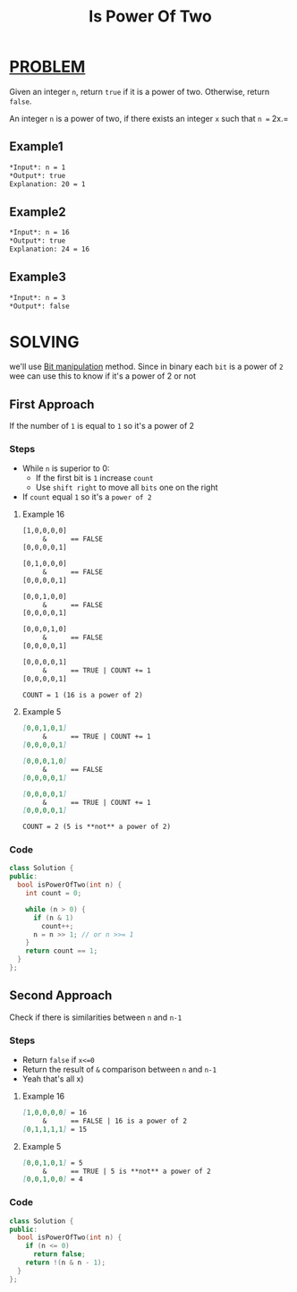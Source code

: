 :PROPERTIES:
:ID:       c3091d23-c79b-45d0-9b28-a976731f9ce2
:END:
#+title: Is Power Of Two
#+filetags: :PROBLEM:BITMANIPULATION:

* [[id:f23824a1-0515-47c6-b386-21d83a9aec21][PROBLEM]]
Given an integer =n=, return =true= if it is a power of two. Otherwise, return =false=.

An integer =n= is a power of two, if there exists an integer =x= such that =n == 2x.=

** Example1
#+begin_src org
*Input*: n = 1
*Output*: true
Explanation: 20 = 1
#+end_src

** Example2
#+begin_src org
*Input*: n = 16
*Output*: true
Explanation: 24 = 16
#+end_src

** Example3
#+begin_src org
*Input*: n = 3
*Output*: false
#+end_src

* SOLVING
we'll use [[id:473ee769-750d-4c14-b63a-c4f0a9acd928][Bit manipulation]] method.
Since in binary each =bit= is a power of =2= wee can use this to know if it's a power of 2 or not

** First Approach
If the number of =1= is equal to =1= so it's a power of 2

*** Steps
+ While =n= is superior to 0:
  - If the first bit is =1= increase =count=
  - Use =shift right= to move all =bits= one on the right
+ If =count= equal =1= so it's a =power of 2=

**** Example 16
#+begin_src txt
[1,0,0,0,0]
     &      == FALSE
[0,0,0,0,1]

[0,1,0,0,0]
     &      == FALSE
[0,0,0,0,1]

[0,0,1,0,0]
     &      == FALSE
[0,0,0,0,1]

[0,0,0,1,0]
     &      == FALSE
[0,0,0,0,1]

[0,0,0,0,1]
     &      == TRUE | COUNT += 1
[0,0,0,0,1]

COUNT = 1 (16 is a power of 2)
#+end_src

**** Example 5
#+begin_src markdown
[0,0,1,0,1]
     &      == TRUE | COUNT += 1
[0,0,0,0,1]

[0,0,0,1,0]
     &      == FALSE
[0,0,0,0,1]

[0,0,0,0,1]
     &      == TRUE | COUNT += 1
[0,0,0,0,1]

COUNT = 2 (5 is **not** a power of 2)
#+end_src

*** Code
#+begin_src cpp
class Solution {
public:
  bool isPowerOfTwo(int n) {
    int count = 0;

    while (n > 0) {
      if (n & 1)
        count++;
      n = n >> 1; // or n >>= 1
    }
    return count == 1;
  }
};
#+end_src

** Second Approach
Check if there is similarities between =n= and =n-1=

*** Steps
+ Return =false= if =x<=0=
+ Return the result of =&= comparison between =n= and =n-1=
+ Yeah that's all x)

**** Example 16
#+begin_src markdown
[1,0,0,0,0] = 16
     &      == FALSE | 16 is a power of 2
[0,1,1,1,1] = 15
#+end_src

**** Example 5
#+begin_src markdown
[0,0,1,0,1] = 5
     &      == TRUE | 5 is **not** a power of 2
[0,0,1,0,0] = 4
#+end_src

*** Code
#+begin_src cpp
class Solution {
public:
  bool isPowerOfTwo(int n) {
    if (n <= 0)
      return false;
    return !(n & n - 1);
  }
};
#+end_src
